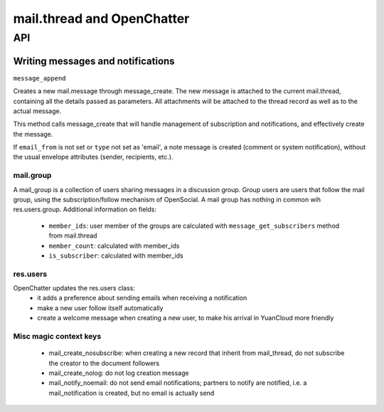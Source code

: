 .. _mail_thread:

===========================
mail.thread and OpenChatter
===========================

API
===

Writing messages and notifications
----------------------------------

``message_append``

Creates a new mail.message through message_create. The new message is attached 
to the current mail.thread, containing all the details passed as parameters. 
All attachments will be attached to the  thread record as well as to the 
actual message.

This method calls message_create that will handle management of subscription 
and notifications, and effectively create the message.

If ``email_from`` is not set or ``type`` not set as 'email', a note message 
is created (comment or system notification), without the usual envelope 
attributes (sender, recipients, etc.).

mail.group
++++++++++

A mail_group is a collection of users sharing messages in a discussion group. Group users are users that follow the mail group, using the subscription/follow mechanism of OpenSocial. A mail group has nothing in common wih res.users.group.
Additional information on fields:

 - ``member_ids``: user member of the groups are calculated with ``message_get_subscribers`` method from mail.thread
 - ``member_count``: calculated with member_ids
 - ``is_subscriber``: calculated with member_ids

res.users
+++++++++

OpenChatter updates the res.users class:
 - it adds a preference about sending emails when receiving a notification
 - make a new user follow itself automatically
 - create a welcome message when creating a new user, to make his arrival in YuanCloud more friendly


Misc magic context keys
+++++++++++++++++++++++

 - mail_create_nosubscribe: when creating a new record that inherit from mail_thread,
   do not subscribe the creator to the document followers
 - mail_create_nolog: do not log creation message
 - mail_notify_noemail: do not send email notifications; partners to notify are
   notified, i.e. a mail_notification is created, but no email is actually send

